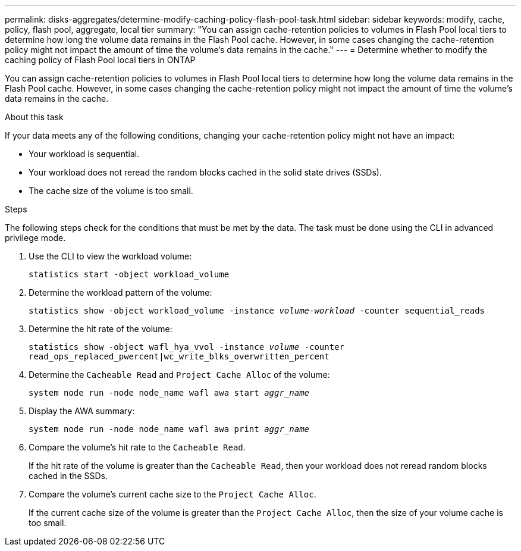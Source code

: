 ---
permalink: disks-aggregates/determine-modify-caching-policy-flash-pool-task.html
sidebar: sidebar
keywords: modify, cache, policy, flash pool, aggregate, local tier
summary: "You can assign cache-retention policies to volumes in Flash Pool local tiers to determine how long the volume data remains in the Flash Pool cache. However, in some cases changing the cache-retention policy might not impact the amount of time the volume’s data remains in the cache."
---
= Determine whether to modify the caching policy of Flash Pool local tiers in ONTAP

:icons: font
:imagesdir: ../media/

[.lead]
You can assign cache-retention policies to volumes in Flash Pool local tiers to determine how long the volume data remains in the Flash Pool cache. However, in some cases changing the cache-retention policy might not impact the amount of time the volume's data remains in the cache.

.About this task

If your data meets any of the following conditions, changing your cache-retention policy might not have an impact:

* Your workload is sequential.
* Your workload does not reread the random blocks cached in the solid state drives (SSDs).
* The cache size of the volume is too small.

.Steps

The following steps check for the conditions that must be met by the data. The task must be done using the CLI in advanced privilege mode.

. Use the CLI to view the workload volume:
+
`statistics start -object workload_volume`
. Determine the workload pattern of the volume:
+
`statistics show -object workload_volume -instance _volume-workload_ -counter sequential_reads`
. Determine the hit rate of the volume:
+
`statistics show -object wafl_hya_vvol -instance _volume_ -counter read_ops_replaced_pwercent|wc_write_blks_overwritten_percent`
. Determine the `Cacheable Read` and `Project Cache Alloc` of the volume:
+
`system node run -node node_name wafl awa start _aggr_name_`
. Display the AWA summary:
+
`system node run -node node_name wafl awa print _aggr_name_`
. Compare the volume's hit rate to the `Cacheable Read`.
+
If the hit rate of the volume is greater than the `Cacheable Read`, then your workload does not reread random blocks cached in the SSDs.

. Compare the volume's current cache size to the `Project Cache Alloc`.
+
If the current cache size of the volume is greater than the `Project Cache Alloc`, then the size of your volume cache is too small.


// 2025-Mar-6, ONTAPDOC-2850
// BURT 1485072, 08-30-2022
